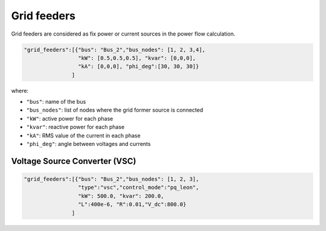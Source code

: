 .. pydss documentation master file, created by
   sphinx-quickstart on Wed Sep  6 19:53:31 2017.
   You can adapt this file completely to your liking, but it should at least
   contain the root `toctree` directive.

Grid feeders
------------

Grid feeders are considered as fix power or current sources in the power flow calculation.



.. code:: python

       "grid_feeders":[{"bus": "Bus_2","bus_nodes": [1, 2, 3,4],
                        "kW": [0.5,0.5,0.5], "kvar": [0,0,0],
                        "kA": [0,0,0], "phi_deg":[30, 30, 30]}
                      ]

where:

* ``"bus"``: name of the bus
* ``"bus_nodes"``: list of nodes where the grid former source is connected
* ``"kW"``: active power for each phase
* ``"kvar"``: reactive power for each phase
* ``"kA"``: RMS value of the current in each phase
* ``"phi_deg"``: angle between voltages and currents


Voltage Source Converter (VSC)
''''''''''''''''''''''''''''''

.. code:: python

       "grid_feeders":[{"bus": "Bus_2","bus_nodes": [1, 2, 3],
                        "type":"vsc","control_mode":"pq_leon",
                        "kW": 500.0, "kvar": 200.0,
                        "L":400e-6, "R":0.01,"V_dc":800.0}
                      ]
